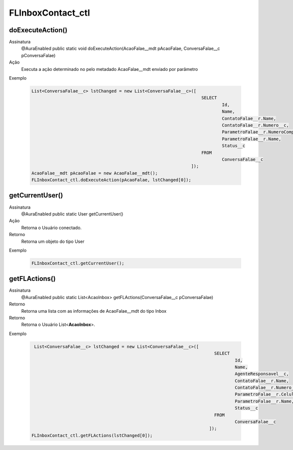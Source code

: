 #################
FLInboxContact_ctl
#################

doExecuteAction()
---------------

Assinatura
    @AuraEnabled
    public static void doExecuteAction(AcaoFalae__mdt pAcaoFalae, ConversaFalae__c pConversaFalae)
Ação
    Executa a ação determinado no pelo metadado AcaoFalae__mdt enviado por parâmetro
Exemplo

   .. code-block:: apex
   
      List<ConversaFalae__c> lstChanged = new List<ConversaFalae__c>([
                                                                        SELECT 
                                                                                Id, 
                                                                                Name, 
                                                                                ContatoFalae__r.Name,                   
                                                                                ContatoFalae__r.Numero__c, 
                                                                                ParametroFalae__r.NumeroCompleto__c, 
                                                                                ParametroFalae__r.Name, 
                                                                                Status__c 
                                                                        FROM 
                                                                                ConversaFalae__c
                                                                    ]);
      AcaoFalae__mdt pAcaoFalae = new AcaoFalae__mdt();
      FLInboxContact_ctl.doExecuteAction(pAcaoFalae, lstChanged[0]);
      
getCurrentUser()
---------------

Assinatura
    @AuraEnabled
    public static User getCurrentUser()
Ação
    Retorna o Usuário conectado.
Retorno
    Retorna um objeto do tipo User
Exemplo

   .. code-block:: apex

      FLInboxContact_ctl.getCurrentUser();
      
getFLActions()
---------------

Assinatura
    @AuraEnabled
    public static List<AcaoInbox> getFLActions(ConversaFalae__c pConversaFalae)
Retorno
    Retorna uma lista com as informações de AcaoFalae__mdt do tipo Inbox
Retorno
    Retorna o Usuário List<**AcaoInbox**>.    
Exemplo

   .. code-block:: apex

      List<ConversaFalae__c> lstChanged = new List<ConversaFalae__c>([
                                                                            SELECT 
                                                                                    Id, 
                                                                                    Name, 
                                                                                    AgenteResponsavel__c, 
                                                                                    ContatoFalae__r.Name, 
                                                                                    ContatoFalae__r.Numero__c, 
                                                                                    ParametroFalae__r.Celular__c, 
                                                                                    ParametroFalae__r.Name, 
                                                                                    Status__c 
                                                                            FROM 
                                                                                    ConversaFalae__c
                                                                          ]);
     FLInboxContact_ctl.getFLActions(lstChanged[0]);

